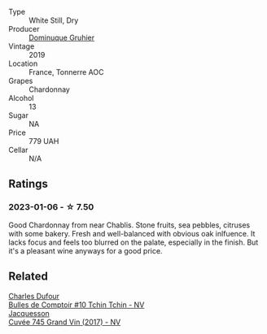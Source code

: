 #+attr_html: :class wine-main-image
[[file:/images/e0/bfcca4-2ce9-4c32-a54b-4c4947e2309a/2023-01-07-11-41-15-CA9FE2DA-A475-4AB3-B23D-16939651AE02-1-105-c@512.webp]]

- Type :: White Still, Dry
- Producer :: [[barberry:/producers/710b44e2-6c39-49eb-ba99-652475dfab10][Dominuque Gruhier]]
- Vintage :: 2019
- Location :: France, Tonnerre AOC
- Grapes :: Chardonnay
- Alcohol :: 13
- Sugar :: NA
- Price :: 779 UAH
- Cellar :: N/A

** Ratings

*** 2023-01-06 - ☆ 7.50

Good Chardonnay from near Chablis. Stone fruits, sea pebbles, citruses with some bakery. Fresh and well-balanced with obvious oak inlfuence. It lacks focus and feels too blurred on the palate, especially in the finish. But it's a pleasant wine anyways for a good price.

** Related

#+begin_export html
<div class="flex-container">
  <a class="flex-item flex-item-left" href="/wines/e0415878-d4b9-4d57-ac83-42ff34f90f86.html">
    <img class="flex-bottle" src="/images/e0/415878-d4b9-4d57-ac83-42ff34f90f86/2023-01-07-11-23-24-B2E5262A-58BE-4C2F-9058-77421C477BE6-1-105-c@512.webp"></img>
    <section class="h">Charles Dufour</section>
    <section class="h text-bolder">Bulles de Comptoir #10 Tchin Tchin - NV</section>
  </a>

  <a class="flex-item flex-item-right" href="/wines/ee5b5dd8-f797-4172-9614-ee55c2ec5d9f.html">
    <img class="flex-bottle" src="/images/ee/5b5dd8-f797-4172-9614-ee55c2ec5d9f/2022-12-19-17-40-31-IMG-3923@512.webp"></img>
    <section class="h">Jacquesson</section>
    <section class="h text-bolder">Cuvée 745 Grand Vin (2017) - NV</section>
  </a>

</div>
#+end_export
